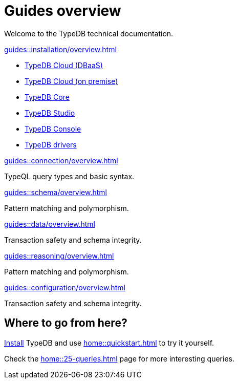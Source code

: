 = Guides overview
:keywords: typedb, documentation, docs, overview, introduction, outline, structure
:pageTitle: Documentation overview
:summary: A birds-eye view of TypeQL and TypeDB

Welcome to the TypeDB technical documentation.

[cols-2]
--
.xref:guides::installation/overview.adoc[]
[.clickable]
****
* xref:guides::installation/cloud.adoc[TypeDB Cloud (DBaaS)]
* xref:guides::installation/cloud-self-deployment.adoc[TypeDB Cloud (on premise)]
* xref:guides::installation/core.adoc[TypeDB Core]
* xref:guides::installation/studio.adoc[TypeDB Studio]
* xref:guides::installation/console.adoc[TypeDB Console]
* xref:guides::installation/drivers.adoc[TypeDB drivers]
****

.xref:guides::connection/overview.adoc[]
[.clickable]
****
TypeQL query types and basic syntax.
****

.xref:guides::schema/overview.adoc[]
[.clickable]
****
Pattern matching and polymorphism.
****

.xref:guides::data/overview.adoc[]
[.clickable]
****
Transaction safety and schema integrity.
****

.xref:guides::reasoning/overview.adoc[]
[.clickable]
****
Pattern matching and polymorphism.
****

.xref:guides::configuration/overview.adoc[]
[.clickable]
****
Transaction safety and schema integrity.
****
--

== Where to go from here?

//What is TypeDB? See the xref:introduction.adoc[] page.

xref:home:ROOT:install.adoc[Install] TypeDB and use xref:home::quickstart.adoc[] to try it yourself.

Check the xref:home::25-queries.adoc[] page for more interesting queries.
